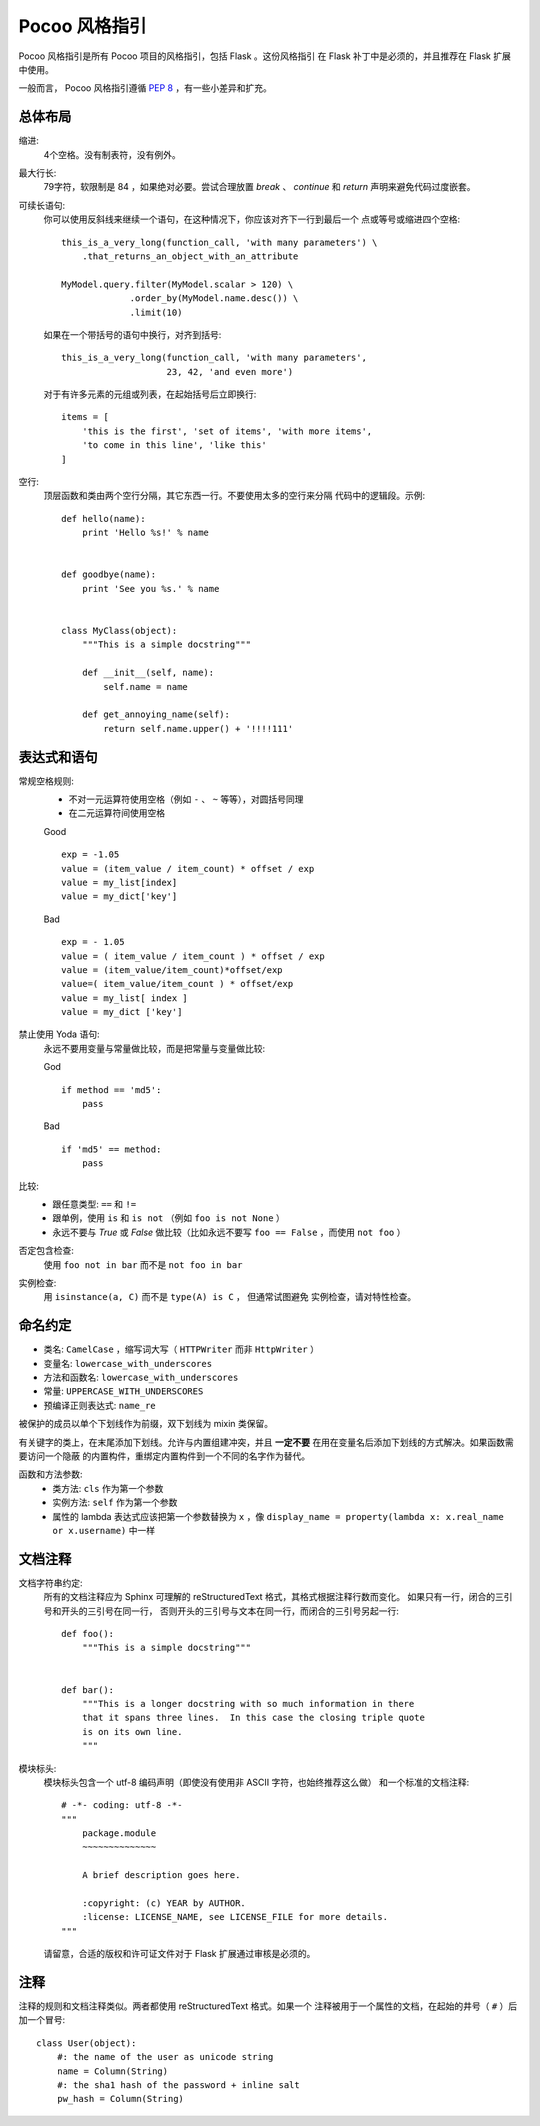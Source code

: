 Pocoo 风格指引
================

Pocoo 风格指引是所有 Pocoo 项目的风格指引，包括 Flask 。这份风格指引
在 Flask 补丁中是必须的，并且推荐在 Flask 扩展中使用。

一般而言， Pocoo 风格指引遵循 :pep:`8` ，有一些小差异和扩充。

总体布局
--------------

缩进:
  4个空格。没有制表符，没有例外。

最大行长:
  79字符，软限制是 84 ，如果绝对必要。尝试合理放置 `break` 、 `continue`
  和 `return` 声明来避免代码过度嵌套。

可续长语句:
  你可以使用反斜线来继续一个语句，在这种情况下，你应该对齐下一行到最后一个
  点或等号或缩进四个空格::

    this_is_a_very_long(function_call, 'with many parameters') \
        .that_returns_an_object_with_an_attribute

    MyModel.query.filter(MyModel.scalar > 120) \
                 .order_by(MyModel.name.desc()) \
                 .limit(10)

  如果在一个带括号的语句中换行，对齐到括号::

    this_is_a_very_long(function_call, 'with many parameters',
                        23, 42, 'and even more')

  对于有许多元素的元组或列表，在起始括号后立即换行::

    items = [
        'this is the first', 'set of items', 'with more items',
        'to come in this line', 'like this'
    ]

空行:
  顶层函数和类由两个空行分隔，其它东西一行。不要使用太多的空行来分隔
  代码中的逻辑段。示例::

    def hello(name):
        print 'Hello %s!' % name


    def goodbye(name):
        print 'See you %s.' % name


    class MyClass(object):
        """This is a simple docstring"""

        def __init__(self, name):
            self.name = name

        def get_annoying_name(self):
            return self.name.upper() + '!!!!111'

表达式和语句
--------------------------

常规空格规则:
  - 不对一元运算符使用空格（例如 ``-`` 、 ``~`` 等等），对圆括号同理
  - 在二元运算符间使用空格

  Good ::

    exp = -1.05
    value = (item_value / item_count) * offset / exp
    value = my_list[index]
    value = my_dict['key']

  Bad ::

    exp = - 1.05
    value = ( item_value / item_count ) * offset / exp
    value = (item_value/item_count)*offset/exp
    value=( item_value/item_count ) * offset/exp
    value = my_list[ index ]
    value = my_dict ['key']

禁止使用 Yoda 语句:
  永远不要用变量与常量做比较，而是把常量与变量做比较:

  God ::

    if method == 'md5':
        pass

  Bad ::

    if 'md5' == method:
        pass

比较:
  - 跟任意类型: ``==`` 和 ``!=``
  - 跟单例，使用 ``is`` 和 ``is not`` （例如 ``foo is not None`` ）
  - 永远不要与 `True` 或 `False` 做比较（比如永远不要写 
    ``foo == False`` ，而使用 ``not foo`` ）

否定包含检查:
  使用 ``foo not in bar`` 而不是 ``not foo in bar``

实例检查:
  用 ``isinstance(a, C)`` 而不是 ``type(A) is C`` ， 但通常试图避免
  实例检查，请对特性检查。


命名约定
------------------

- 类名: ``CamelCase`` ，缩写词大写（ ``HTTPWriter`` 而非 ``HttpWriter`` ）
- 变量名: ``lowercase_with_underscores``
- 方法和函数名: ``lowercase_with_underscores``
- 常量: ``UPPERCASE_WITH_UNDERSCORES``
- 预编译正则表达式: ``name_re``

被保护的成员以单个下划线作为前缀，双下划线为 mixin 类保留。

有关键字的类上，在末尾添加下划线。允许与内置组建冲突，并且
**一定不要** 在用在变量名后添加下划线的方式解决。如果函数需要访问一个隐蔽
的内置构件，重绑定内置构件到一个不同的名字作为替代。

函数和方法参数:
  - 类方法: ``cls`` 作为第一个参数
  - 实例方法: ``self`` 作为第一个参数
  - 属性的 lambda 表达式应该把第一个参数替换为 ``x`` ，像 ``display_name = 
    property(lambda x: x.real_name or x.username)`` 中一样


文档注释
----------

文档字符串约定:
  所有的文档注释应为 Sphinx 可理解的 reStructuredText 格式，其格式根据注释行数而变化。
  如果只有一行，闭合的三引号和开头的三引号在同一行，
  否则开头的三引号与文本在同一行，而闭合的三引号另起一行::

    def foo():
        """This is a simple docstring"""


    def bar():
        """This is a longer docstring with so much information in there
        that it spans three lines.  In this case the closing triple quote
        is on its own line.
        """

模块标头:
  模块标头包含一个 utf-8 编码声明（即使没有使用非 ASCII 字符，也始终推荐这么做）
  和一个标准的文档注释::

    # -*- coding: utf-8 -*-
    """
        package.module
        ~~~~~~~~~~~~~~

        A brief description goes here.

        :copyright: (c) YEAR by AUTHOR.
        :license: LICENSE_NAME, see LICENSE_FILE for more details.
    """

  请留意，合适的版权和许可证文件对于 Flask 扩展通过审核是必须的。


注释
--------

注释的规则和文档注释类似。两者都使用 reStructuredText 格式。如果一个
注释被用于一个属性的文档，在起始的井号（ ``#`` ）后加一个冒号::

    class User(object):
        #: the name of the user as unicode string
        name = Column(String)
        #: the sha1 hash of the password + inline salt
        pw_hash = Column(String)
